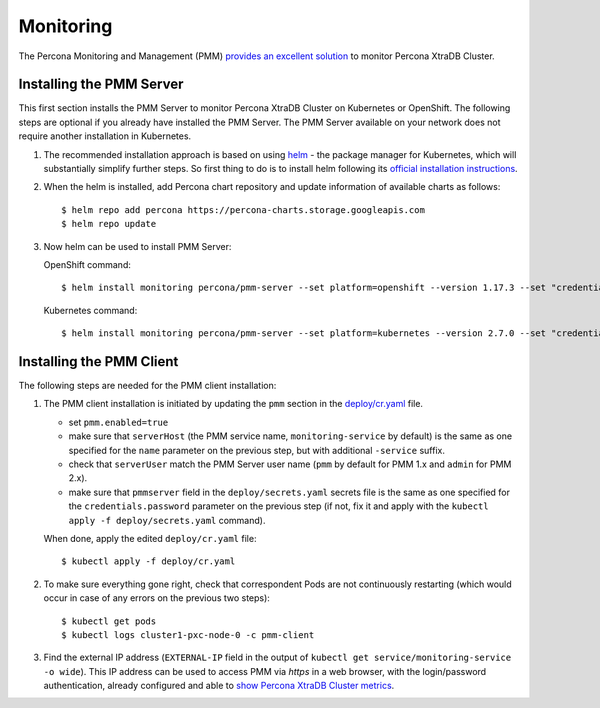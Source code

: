 Monitoring
==========

The Percona Monitoring and Management (PMM) `provides an excellent
solution <https://www.percona.com/doc/percona-xtradb-cluster/LATEST/manual/monitoring.html#using-pmm>`__
to monitor Percona XtraDB Cluster.

Installing the PMM Server
-------------------------

This first section installs the PMM Server to monitor Percona XtraDB
Cluster on Kubernetes or OpenShift. The following steps are optional if
you already have installed the PMM Server. The PMM Server available on
your network does not require another installation in Kubernetes.

1. The recommended installation approach is based on using
   `helm <https://github.com/helm/helm>`__ - the package manager for
   Kubernetes, which will substantially simplify further steps. So first
   thing to do is to install helm following its `official installation
   instructions <https://docs.helm.sh/using_helm/#installing-helm>`__.

2. When the helm is installed, add Percona chart repository and update
   information of available charts as follows:

   ::

      $ helm repo add percona https://percona-charts.storage.googleapis.com
      $ helm repo update

3. Now helm can be used to install PMM Server:

   OpenShift command:
   ::
      $ helm install monitoring percona/pmm-server --set platform=openshift --version 1.17.3 --set "credentials.password=supa|^|pazz"

   Kubernetes command:
   ::
      $ helm install monitoring percona/pmm-server --set platform=kubernetes --version 2.7.0 --set "credentials.password=supa|^|pazz"

Installing the PMM Client
-------------------------

The following steps are needed for the PMM client installation:

1. The PMM client installation is initiated by updating the ``pmm``
   section in the
   `deploy/cr.yaml <https://github.com/percona/percona-xtradb-cluster-operator/blob/master/deploy/cr.yaml>`__
   file.

   -  set ``pmm.enabled=true``
   -  make sure that ``serverHost`` (the PMM service name,
      ``monitoring-service`` by default) is the same as one specified
      for the ``name`` parameter on the previous step, but with
      additional ``-service`` suffix.
   -  check that ``serverUser`` match the PMM Server user name
      (``pmm`` by default for PMM 1.x and ``admin`` for PMM 2.x).
   -  make sure that ``pmmserver`` field in the
      ``deploy/secrets.yaml`` secrets file is the same as one specified
      for the ``credentials.password`` parameter on the previous step
      (if not, fix it and apply with the
      ``kubectl apply -f deploy/secrets.yaml`` command).

   When done, apply the edited ``deploy/cr.yaml`` file:

   ::

      $ kubectl apply -f deploy/cr.yaml

2. To make sure everything gone right, check that correspondent Pods are
   not continuously restarting (which would occur in case of any errors
   on the previous two steps):

   ::

      $ kubectl get pods
      $ kubectl logs cluster1-pxc-node-0 -c pmm-client

3. Find the external IP address (``EXTERNAL-IP`` field in the output of
   ``kubectl get service/monitoring-service -o wide``). This IP address
   can be used to access PMM via *https* in a web browser, with the
   login/password authentication, already configured and able to `show
   Percona XtraDB Cluster
   metrics <https://www.percona.com/doc/percona-xtradb-cluster/LATEST/manual/monitoring.html#using-pmm>`__.
